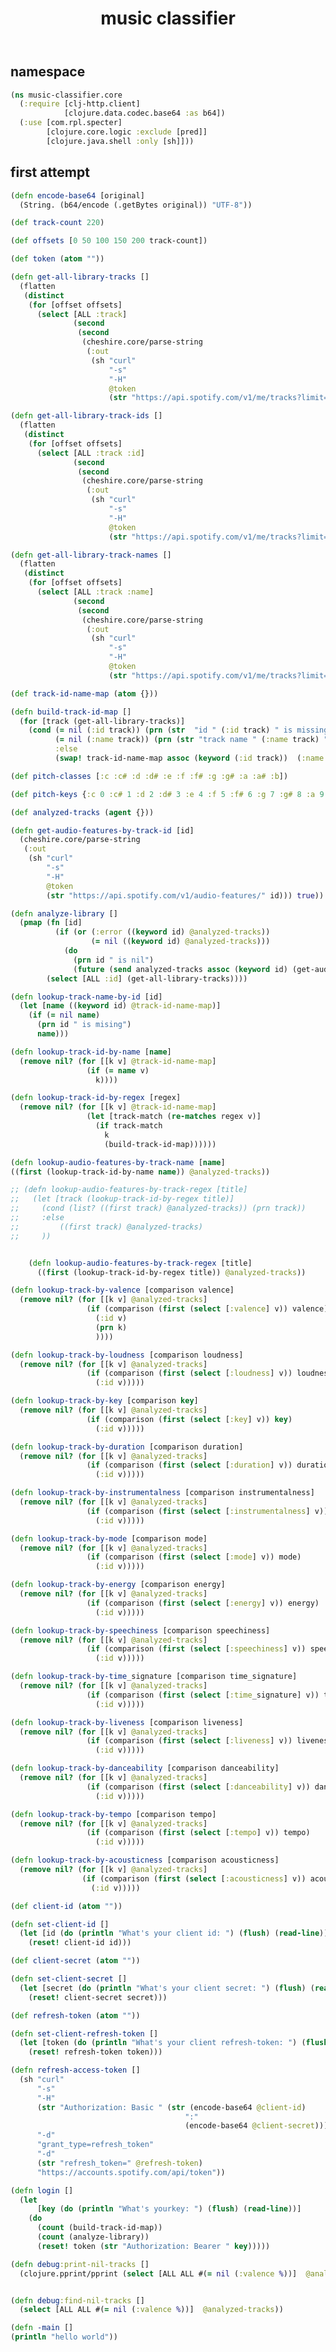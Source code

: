 # -*- mode:org -*-
#+TITLE: music classifier
#+STARTUP: indent
#+OPTIONS: toc:nil

** namespace
#+BEGIN_SRC clojure :tangle core.clj
  (ns music-classifier.core
    (:require [clj-http.client]
              [clojure.data.codec.base64 :as b64])
    (:use [com.rpl.specter]
          [clojure.core.logic :exclude [pred]]
          [clojure.java.shell :only [sh]]))

#+END_SRC

** first attempt
#+BEGIN_SRC clojure :tangle core.clj
(defn encode-base64 [original]
  (String. (b64/encode (.getBytes original)) "UTF-8"))

(def track-count 220)

(def offsets [0 50 100 150 200 track-count])

(def token (atom ""))

(defn get-all-library-tracks []
  (flatten
   (distinct
    (for [offset offsets]
      (select [ALL :track]
              (second
               (second
                (cheshire.core/parse-string
                 (:out
                  (sh "curl"
                      "-s"
                      "-H"
                      @token
                      (str "https://api.spotify.com/v1/me/tracks?limit=50&offset=" offset))) true))))))))

(defn get-all-library-track-ids []
  (flatten
   (distinct
    (for [offset offsets]
      (select [ALL :track :id]
              (second
               (second
                (cheshire.core/parse-string
                 (:out
                  (sh "curl"
                      "-s"
                      "-H"
                      @token
                      (str "https://api.spotify.com/v1/me/tracks?limit=50&offset=" offset))) true))))))))

(defn get-all-library-track-names []
  (flatten
   (distinct
    (for [offset offsets]
      (select [ALL :track :name]
              (second
               (second
                (cheshire.core/parse-string
                 (:out
                  (sh "curl"
                      "-s"
                      "-H"
                      @token
                      (str "https://api.spotify.com/v1/me/tracks?limit=50&offset=" offset))) true))))))))

(def track-id-name-map (atom {}))

(defn build-track-id-map []
  (for [track (get-all-library-tracks)]
    (cond (= nil (:id track)) (prn (str  "id " (:id track) " is missing" ))
          (= nil (:name track)) (prn (str "track name " (:name track) " is missing"))
          :else
          (swap! track-id-name-map assoc (keyword (:id track))  (:name track)))))

(def pitch-classes [:c :c# :d :d# :e :f :f# :g :g# :a :a# :b])

(def pitch-keys {:c 0 :c# 1 :d 2 :d# 3 :e 4 :f 5 :f# 6 :g 7 :g# 8 :a 9 :a# 10 :b 11})

(def analyzed-tracks (agent {}))

(defn get-audio-features-by-track-id [id]
  (cheshire.core/parse-string
   (:out
    (sh "curl"
        "-s"
        "-H"
        @token
        (str "https://api.spotify.com/v1/audio-features/" id))) true))

(defn analyze-library []
  (pmap (fn [id]
          (if (or (:error ((keyword id) @analyzed-tracks))
                  (= nil ((keyword id) @analyzed-tracks)))
            (do
              (prn id " is nil")
              (future (send analyzed-tracks assoc (keyword id) (get-audio-features-by-track-id id))))))
        (select [ALL :id] (get-all-library-tracks))))

(defn lookup-track-name-by-id [id]
  (let [name ((keyword id) @track-id-name-map)]
    (if (= nil name)
      (prn id " is mising")
      name)))

(defn lookup-track-id-by-name [name]
  (remove nil? (for [[k v] @track-id-name-map]
                 (if (= name v)
                   k))))

(defn lookup-track-id-by-regex [regex]
  (remove nil? (for [[k v] @track-id-name-map]
                 (let [track-match (re-matches regex v)]
                   (if track-match
                     k
                     (build-track-id-map))))))

(defn lookup-audio-features-by-track-name [name]
((first (lookup-track-id-by-name name)) @analyzed-tracks))

;; (defn lookup-audio-features-by-track-regex [title]
;;   (let [track (lookup-track-id-by-regex title)]
;;     (cond (list? ((first track) @analyzed-tracks)) (prn track))
;;     :else
;;         ((first track) @analyzed-tracks)
;;     ))


    (defn lookup-audio-features-by-track-regex [title]
      ((first (lookup-track-id-by-regex title)) @analyzed-tracks))

(defn lookup-track-by-valence [comparison valence]
  (remove nil? (for [[k v] @analyzed-tracks]
                 (if (comparison (first (select [:valence] v)) valence)
                   (:id v)
                   (prn k)
                   ))))

(defn lookup-track-by-loudness [comparison loudness]
  (remove nil? (for [[k v] @analyzed-tracks]
                 (if (comparison (first (select [:loudness] v)) loudness)
                   (:id v)))))

(defn lookup-track-by-key [comparison key]
  (remove nil? (for [[k v] @analyzed-tracks]
                 (if (comparison (first (select [:key] v)) key)
                   (:id v)))))

(defn lookup-track-by-duration [comparison duration]
  (remove nil? (for [[k v] @analyzed-tracks]
                 (if (comparison (first (select [:duration] v)) duration)
                   (:id v)))))

(defn lookup-track-by-instrumentalness [comparison instrumentalness]
  (remove nil? (for [[k v] @analyzed-tracks]
                 (if (comparison (first (select [:instrumentalness] v)) instrumentalness)
                   (:id v)))))

(defn lookup-track-by-mode [comparison mode]
  (remove nil? (for [[k v] @analyzed-tracks]
                 (if (comparison (first (select [:mode] v)) mode)
                   (:id v)))))

(defn lookup-track-by-energy [comparison energy]
  (remove nil? (for [[k v] @analyzed-tracks]
                 (if (comparison (first (select [:energy] v)) energy)
                   (:id v)))))

(defn lookup-track-by-speechiness [comparison speechiness]
  (remove nil? (for [[k v] @analyzed-tracks]
                 (if (comparison (first (select [:speechiness] v)) speechiness)
                   (:id v)))))

(defn lookup-track-by-time_signature [comparison time_signature]
  (remove nil? (for [[k v] @analyzed-tracks]
                 (if (comparison (first (select [:time_signature] v)) time_signature)
                   (:id v)))))

(defn lookup-track-by-liveness [comparison liveness]
  (remove nil? (for [[k v] @analyzed-tracks]
                 (if (comparison (first (select [:liveness] v)) liveness)
                   (:id v)))))

(defn lookup-track-by-danceability [comparison danceability]
  (remove nil? (for [[k v] @analyzed-tracks]
                 (if (comparison (first (select [:danceability] v)) danceability)
                   (:id v)))))

(defn lookup-track-by-tempo [comparison tempo]
  (remove nil? (for [[k v] @analyzed-tracks]
                 (if (comparison (first (select [:tempo] v)) tempo)
                   (:id v)))))

(defn lookup-track-by-acousticness [comparison acousticness]
  (remove nil? (for [[k v] @analyzed-tracks]
                (if (comparison (first (select [:acousticness] v)) acousticness)
                  (:id v)))))

(def client-id (atom ""))

(defn set-client-id []
  (let [id (do (println "What's your client id: ") (flush) (read-line))]
    (reset! client-id id)))

(def client-secret (atom ""))

(defn set-client-secret []
  (let [secret (do (println "What's your client secret: ") (flush) (read-line))]
    (reset! client-secret secret)))

(def refresh-token (atom ""))

(defn set-client-refresh-token []
  (let [token (do (println "What's your client refresh-token: ") (flush) (read-line))]
    (reset! refresh-token token)))

(defn refresh-access-token []
  (sh "curl"
      "-s"
      "-H"
      (str "Authorization: Basic " (str (encode-base64 @client-id)
                                       ":"
                                       (encode-base64 @client-secret)))
      "-d"
      "grant_type=refresh_token"
      "-d"
      (str "refresh_token=" @refresh-token)
      "https://accounts.spotify.com/api/token"))

(defn login []
  (let
      [key (do (println "What's yourkey: ") (flush) (read-line))]
    (do
      (count (build-track-id-map))
      (count (analyze-library))
      (reset! token (str "Authorization: Bearer " key)))))

(defn debug:print-nil-tracks []
  (clojure.pprint/pprint (select [ALL ALL #(= nil (:valence %))]  @analyzed-tracks)))


(defn debug:find-nil-tracks []
  (select [ALL ALL #(= nil (:valence %))]  @analyzed-tracks))

(defn -main []
(println "hello world"))

#+END_SRC
